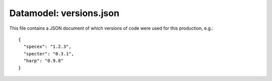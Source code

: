 ========================
Datamodel: versions.json
========================

This file contains a JSON document of which versions of code were used for
this production, e.g.::

  {
    "specex": "1.2.3",
    "specter": "0.3.1",
    "harp": "0.9.8"
  }

